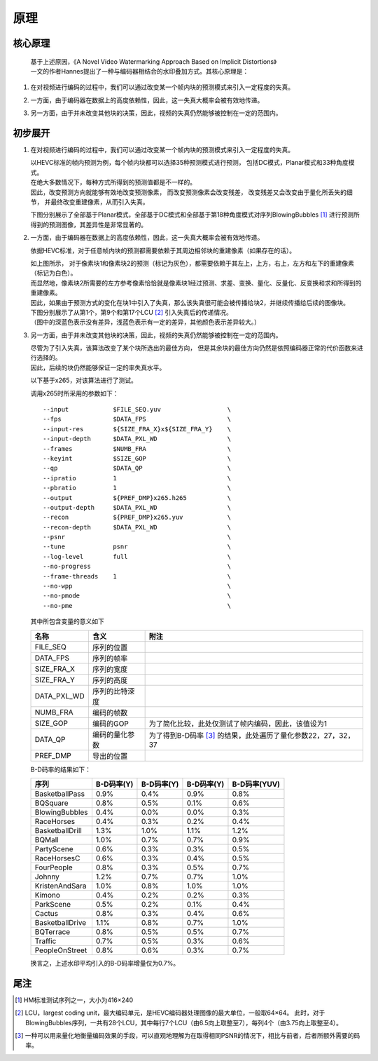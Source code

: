 .. .............................................................................
..
.. Filename       : 原理.rst
.. Author         : Huang Leilei
.. Created        : 2020-06-26
.. Description    : 主页
..
.. .............................................................................

=====
原理
=====

---------
核心原理
---------

    |   基于上述原因，《A Novel Video Watermarking Approach Based on Implicit Distortions》
    |   一文的作者Hannes提出了一种与编码器相结合的水印叠加方式。其核心原理是：

#.  在对视频进行编码的过程中，我们可以通过改变某一个帧内块的预测模式来引入一定程度的失真。

    \

#.  一方面，由于编码器在数据上的高度依赖性，因此，这一失真大概率会被有效地传递。

    \

#.  另一方面，由于并未改变其他块的决策，因此，视频的失真仍然能够被控制在一定的范围内。

    \


---------
初步展开
---------

#.  在对视频进行编码的过程中，我们可以通过改变某一个帧内块的预测模式来引入一定程度的失真。

    |   以HEVC标准的帧内预测为例，每个帧内块都可以选择35种预测模式进行预测，
        包括DC模式，Planar模式和33种角度模式。
    |   在绝大多数情况下，每种方式所得到的预测值都是不一样的。
    |   因此，改变预测方向就能够有效地改变预测像素，
        而改变预测像素会改变残差，
        改变残差又会改变由于量化所丢失的细节，
        并最终改变重建像素，从而引入失真。

    下图分别展示了全部基于Planar模式，全部基于DC模式和全部基于第18种角度模式对序列BlowingBubbles [#BlowingBubbles]_ 进行预测所得到的预测图像，其差异性是非常显著的。

    .. image:: 1.预测00.png

    \

    .. image:: 1.预测01.png

    \

    .. image:: 1.预测18.png

    \

#.  一方面，由于编码器在数据上的高度依赖性，因此，这一失真大概率会被有效地传递。

    依据HEVC标准，对于任意帧内块的预测都需要依赖于其周边相邻块的重建像素（如果存在的话）。

    .. image:: 2.预测传递.示意图.png

    |   如上图所示，
        对于像素块1和像素块2的预测（标记为灰色），都需要依赖于其左上，上方，右上，左方和左下的重建像素（标记为白色）。
    |   而显然地，像素块2所需要的左方参考像素恰恰就是像素块1经过预测、求差、变换、量化、反量化、反变换和求和所得到的重建像素。
    |   因此，如果由于预测方式的变化在块1中引入了失真，那么该失真很可能会被传播给块2，并继续传播给后续的图像块。

    |   下图分别展示了从第1个，第9个和第17个LCU [#LCU]_ 引入失真后的传递情况。
    |   （图中的深蓝色表示没有差异，浅蓝色表示有一定的差异，其他颜色表示差异较大。）

    .. image:: 2.预测传递.实测.lcu01.png

    \

    .. image:: 2.预测传递.实测.lcu09.png

    \

    .. image:: 2.预测传递.实测.lcu17.png

    \

#.  另一方面，由于并未改变其他块的决策，因此，视频的失真仍然能够被控制在一定的范围内。

    |   尽管为了引入失真，该算法改变了某个块所选出的最佳方向，
        但是其余块的最佳方向仍然是依照编码器正常的代价函数来进行选择的。
    |   因此，后续的块仍然能够保证一定的率失真水平。

    以下基于x265，对该算法进行了测试。

    调用x265时所采用的参数如下：

    ::

        --input            $FILE_SEQ.yuv                  \
        --fps              $DATA_FPS                      \
        --input-res        ${SIZE_FRA_X}x${SIZE_FRA_Y}    \
        --input-depth      $DATA_PXL_WD                   \
        --frames           $NUMB_FRA                      \
        --keyint           $SIZE_GOP                      \
        --qp               $DATA_QP                       \
        --ipratio          1                              \
        --pbratio          1                              \
        --output           ${PREF_DMP}x265.h265           \
        --output-depth     $DATA_PXL_WD                   \
        --recon            ${PREF_DMP}x265.yuv            \
        --recon-depth      $DATA_PXL_WD                   \
        --psnr                                            \
        --tune             psnr                           \
        --log-level        full                           \
        --no-progress                                     \
        --frame-threads    1                              \
        --no-wpp                                          \
        --no-pmode                                        \
        --no-pme                                          \

    其中所包含变量的意义如下
    
    .. table::
        :align: left
        :widths: auto

        ============ =============== ================================================================
        名称         含义            附注
        ============ =============== ================================================================
        FILE_SEQ     序列的位置
        DATA_FPS     序列的帧率
        SIZE_FRA_X   序列的宽度
        SIZE_FRA_Y   序列的高度
        DATA_PXL_WD  序列的比特深度
        NUMB_FRA     编码的帧数
        SIZE_GOP     编码的GOP       为了简化比较，此处仅测试了帧内编码，因此，该值设为1
        DATA_QP      编码的量化参数  为了得到B-D码率 [#B-D]_ 的结果，此处遍历了量化参数22，27，32，37
        PREF_DMP     导出的位置
        ============ =============== ================================================================

    B-D码率的结果如下：

    .. table::
        :align: left
        :widths: auto

        ================ ============ ============ ============ ==============
        序列              B-D码率(Y)   B-D码率(Y)   B-D码率(Y)   B-D码率(YUV)
        ================ ============ ============ ============ ==============
        BasketballPass    0.9%         0.4%         0.9%         0.8%
        BQSquare          0.8%         0.5%         0.1%         0.6%
        BlowingBubbles    0.4%         0.0%         0.0%         0.3%
        RaceHorses        0.4%         0.3%         0.2%         0.4%
        BasketballDrill   1.3%         1.0%         1.1%         1.2%
        BQMall            1.0%         0.7%         0.7%         0.9%
        PartyScene        0.6%         0.3%         0.3%         0.5%
        RaceHorsesC       0.6%         0.3%         0.4%         0.5%
        FourPeople        0.8%         0.3%         0.5%         0.7%
        Johnny            1.2%         0.7%         0.7%         1.0%
        KristenAndSara    1.0%         0.8%         1.0%         1.0%
        Kimono            0.4%         0.2%         0.2%         0.3%
        ParkScene         0.5%         0.2%         0.1%         0.4%
        Cactus            0.8%         0.3%         0.4%         0.6%
        BasketballDrive   1.1%         0.8%         0.7%         1.0%
        BQTerrace         0.8%         0.5%         0.5%         0.7%
        Traffic           0.7%         0.5%         0.3%         0.6%
        PeopleOnStreet    0.8%         0.6%         0.3%         0.7%
        ================ ============ ============ ============ ==============

    换言之，上述水印平均引入的B-D码率增量仅为0.7%。


-----
尾注
-----

.. [#BlowingBubbles] HM标准测试序列之一，大小为416×240
.. [#LCU] LCU，largest coding unit，最大编码单元，是HEVC编码器处理图像的最大单位，一般取64×64。
          此时，对于BlowingBubbles序列，一共有28个LCU，其中每行7个LCU（由6.5向上取整至7），每列4个（由3.75向上取整至4）。
.. [#B-D] 一种可以用来量化地衡量编码效果的手段，可以直观地理解为在取得相同PSNR的情况下，相比与前者，后者所额外需要的码率。
